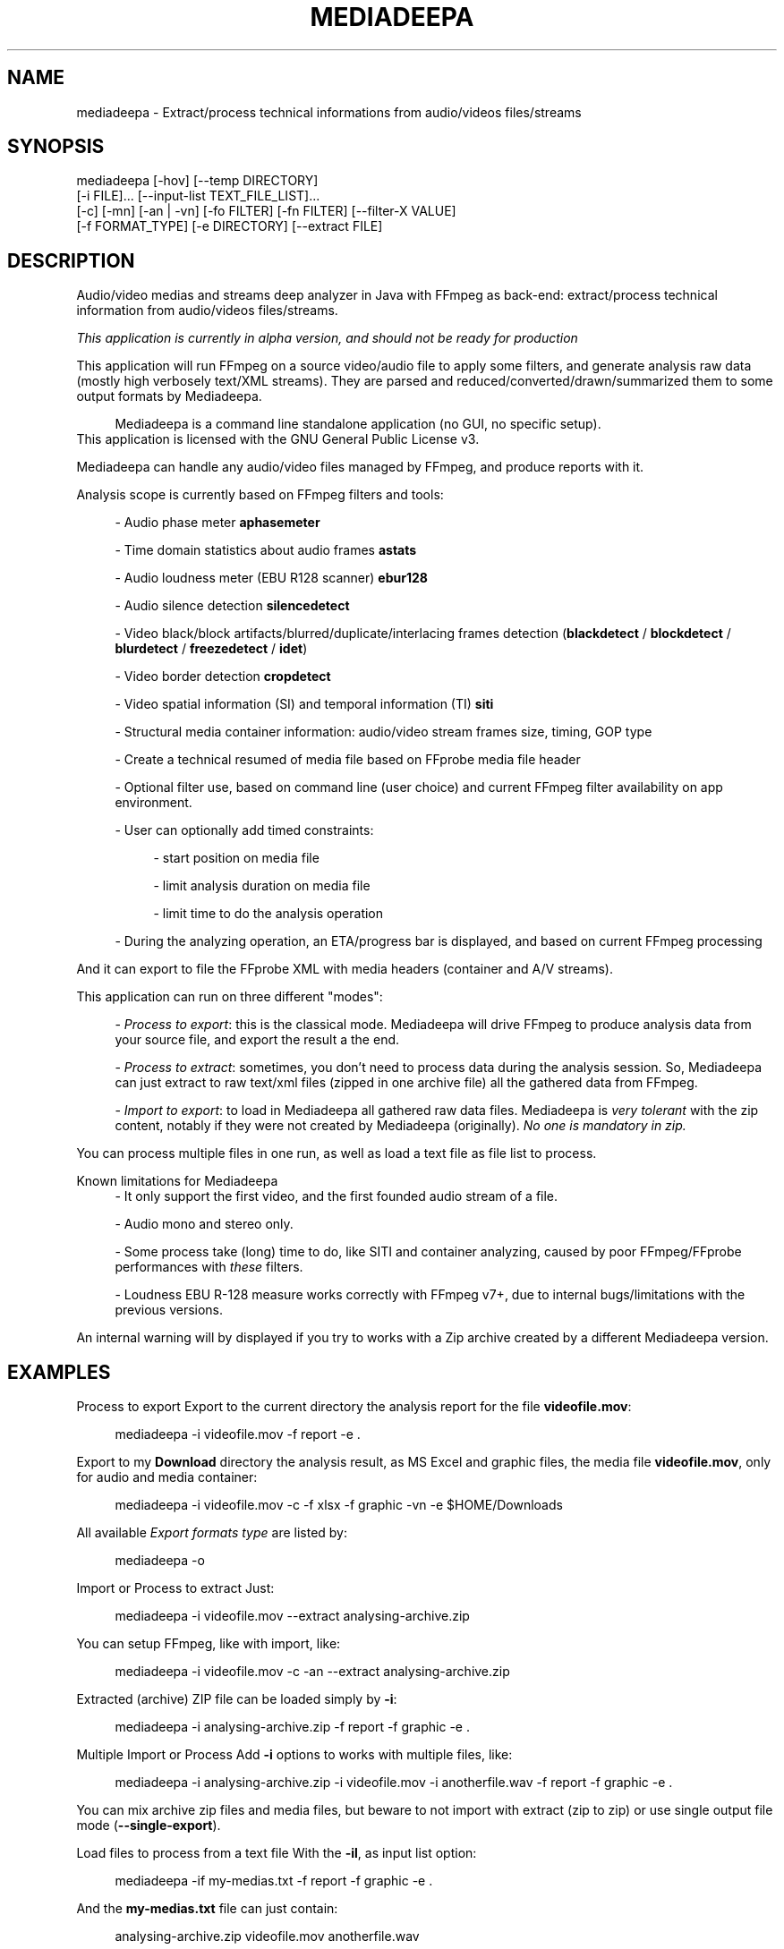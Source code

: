 .\" t
.\"     Title: mediadeepa
.\"    Author: Media ex Machina / hdsdi3g 
.\" Generator: mediadeepa
.\"      Date: 05/23/2024
.\"    Source: mediadeepa 0.0.37
.\"  Language: English
.TH "MEDIADEEPA" "1" "05/23/2024" "mediadeepa 0\&.0\&.37" ""
.\" -----------------------------------------------------------------
.ie \n(.g .ds Aq \(aq
.el       .ds Aq '
.\" -----------------------------------------------------------------
.\"Autogenerated document ; based on man login.
.\" -----------------------------------------------------------------
.\"Set default formatting
.\" -----------------------------------------------------------------
.\"Disable hyphenation
.nh
.\"Disable justification (adjust text to left margin only)
.ad l
.\" -----------------------------------------------------------------
.\"MAIN CONTENT STARTS HERE
.\" -----------------------------------------------------------------
.SH "NAME"
mediadeepa \- Extract/process technical informations from audio/videos files/streams
.SH "SYNOPSIS"
mediadeepa [\-hov] [\-\-temp DIRECTORY]
           [\-i FILE]\&.\&.\&. [\-\-input\-list TEXT_FILE_LIST]\&.\&.\&.
           [\-c] [\-mn] [\-an | \-vn] [\-fo FILTER] [\-fn FILTER] [\-\-filter\-X VALUE]
           [\-f FORMAT_TYPE] [\-e DIRECTORY] [\-\-extract FILE]
.SH "DESCRIPTION"
Audio/video medias and streams deep analyzer in Java with FFmpeg as back\-end: extract/process technical information from audio/videos files/streams\&.
.PP
\fIThis application is currently in alpha version, and should not be ready for production\fR
.PP


.PP
This application will run FFmpeg on a source video/audio file to apply some filters, and generate analysis raw data (mostly high verbosely text/XML streams)\&. They are parsed and reduced/converted/drawn/summarized them to some output formats by Mediadeepa\&.
.PP
.RS 4
Mediadeepa is a command line standalone application (no GUI, no specific setup)\&.
.RE
This application is licensed with the GNU General Public License v3\&.
.PP

Mediadeepa can handle any audio/video files managed by FFmpeg, and produce reports with it\&.
.PP
Analysis scope is currently based on FFmpeg filters and tools:
.PP
.RS 4
\- Audio phase meter \fBaphasemeter\fR
.PP
\- Time domain statistics about audio frames \fBastats\fR
.PP
\- Audio loudness meter (EBU R128 scanner) \fBebur128\fR
.PP
\- Audio silence detection \fBsilencedetect\fR
.PP
\- Video black/block artifacts/blurred/duplicate/interlacing frames detection (\fBblackdetect\fR / \fBblockdetect\fR / \fBblurdetect\fR / \fBfreezedetect\fR / \fBidet\fR)
.PP
\- Video border detection \fBcropdetect\fR
.PP
\- Video spatial information (SI) and temporal information (TI) \fBsiti\fR
.PP
\- Structural media container information: audio/video stream frames size, timing, GOP type
.PP
\- Create a technical resumed of media file based on FFprobe media file header
.PP
\- Optional filter use, based on command line (user choice) and current FFmpeg filter availability on app environment\&.
.PP
\- User can optionally add timed constraints:
.PP
.RS 4
\- start position on media file
.PP
\- limit analysis duration on media file
.PP
\- limit time to do the analysis operation
.PP
.RE
\- During the analyzing operation, an ETA/progress bar is displayed, and based on current FFmpeg processing
.PP
.RE
And it can export to file the FFprobe XML with media headers (container and A/V streams)\&.
.PP
This application can run on three different "modes":
.PP
.RS 4
\- \fIProcess to export\fR: this is the classical mode\&. Mediadeepa will drive FFmpeg to produce analysis data from your source file, and export the result a the end\&.
.PP
\- \fIProcess to extract\fR: sometimes, you don't need to process data during the analysis session\&. So, Mediadeepa can just extract to raw text/xml files (zipped in one archive file) all the gathered data from FFmpeg\&.
.PP
\- \fIImport to export\fR: to load in Mediadeepa all gathered raw data files\&. Mediadeepa is \fIvery tolerant\fR with the zip content, notably if they were not created by Mediadeepa (originally)\&. \fINo one is mandatory in zip\&.\fR
.PP
.RE
You can process multiple files in one run, as well as load a text file as file list to process\&.
.PP
Known limitations for Mediadeepa
.RS 4
\- It only support the first video, and the first founded audio stream of a file\&.
.PP
\- Audio mono and stereo only\&.
.PP
\- Some process take (long) time to do, like SITI and container analyzing, caused by poor FFmpeg/FFprobe performances with \fIthese\fR filters\&.
.PP
\- Loudness EBU R\-128 measure works correctly with FFmpeg v7+, due to internal bugs/limitations with the previous versions\&.
.PP
.RE
An internal warning will by displayed if you try to works with a Zip archive created by a different Mediadeepa version\&.
.PP

.SH "EXAMPLES"
Process to export
Export to the current directory the analysis report for the file \fBvideofile\&.mov\fR:
.PP
.RS 4
mediadeepa \-i videofile\&.mov \-f report \-e \&.
.RE
.PP
Export to my \fBDownload\fR directory the analysis result, as MS Excel and graphic files, the media file \fBvideofile\&.mov\fR, only for audio and media container:
.PP
.RS 4
mediadeepa \-i videofile\&.mov \-c \-f xlsx \-f graphic \-vn \-e $HOME/Downloads
.RE
.PP
All available \fIExport formats type\fR are listed by:
.PP
.RS 4
mediadeepa \-o
.RE
.PP
Import or Process to extract
Just:
.PP
.RS 4
mediadeepa \-i videofile\&.mov \-\-extract analysing\-archive\&.zip
.RE
.PP
You can setup FFmpeg, like with import, like:
.PP
.RS 4
mediadeepa \-i videofile\&.mov \-c \-an \-\-extract analysing\-archive\&.zip
.RE
.PP
Extracted (archive) ZIP file can be loaded simply by \fB\-i\fR:
.PP
.RS 4
mediadeepa \-i analysing\-archive\&.zip \-f report \-f graphic \-e \&.
.RE
.PP
Multiple Import or Process
Add \fB\-i\fR options to works with multiple files, like:
.PP
.RS 4
mediadeepa \-i analysing\-archive\&.zip \-i videofile\&.mov \-i anotherfile\&.wav \-f report \-f graphic \-e \&.
.RE
.PP
You can mix archive zip files and media files, but beware to not import with extract (zip to zip) or use single output file mode (\fB\-\-single\-export\fR)\&.
.PP
Load files to process from a text file
With the \fB\-il\fR, as input list option:
.PP
.RS 4
mediadeepa \-if my\-medias\&.txt \-f report \-f graphic \-e \&.
.RE
.PP
And the \fBmy\-medias\&.txt\fR file can just contain:
.PP
.RS 4
analysing\-archive\&.zip
videofile\&.mov
anotherfile\&.wav
.RE
.PP
.RS 4
\- Any space lines are ignored\&.
.PP
\- Charset load respect the current OS session\&.
.PP
\- You can use Windows and Linux new lines symbols (and you can mix them)\&.
.PP
\- You can accumulate multiple \fB\-i\fR and \fB\-il\fR options, with the same limits as Multiple Import or Process\&.
.PP
\- Before starts the imports and processing, the application will check and throw an error if a file is missing (in \fB\-i\fR, \fB\-il\fR, and in the lists itself)\&.
.PP
.RE

.SH "OPTIONS"
\fB\-h\fR, \fB\-\-help\fR
.PP
.RS 4
Show the usage help
.PP
.RE

\fB\-v\fR, \fB\-\-version\fR
.PP
.RS 4
Show the application version
.PP
.RE

\fB\-o\fR, \fB\-\-options\fR
.PP
.RS 4
Show the avaliable options on this system
.PP
.RE

\fB\-\-autocomplete\fR
.PP
.RS 4
Show the autocomplete bash script for this application
.PP
.RE

\fB\-i\fR, \fB\-\-input\fR \fIFILE\fR [can be used multiple times]
.PP
.RS 4
Input (media) file to process, or raw ffmpeg datas from a Mediadeepa archive file
.PP
.RE

\fB\-il\fR, \fB\-\-input\-list\fR \fITEXT_FILE_LIST\fR [can be used multiple times]
.PP
.RS 4
Read input files from a text list
.PP
.RE

\fB\-\-temp\fR \fIDIRECTORY\fR
.PP
.RS 4
Temp dir to use in the case of the needs to export to a temp file
.PP
.RE

\fB\-\-verbose\fR
.PP
.RS 4
Verbose mode
.PP
.RE

\fB\-q\fR, \fB\-\-quiet\fR
.PP
.RS 4
Quiet mode (don't log anyting, except errors)
.PP
.RE

\fB\-\-log\fR \fILOG_FILE\fR
.PP
.RS 4
Redirect all log messages to text file
.PP
.RE

\fB\-\-graphic\-jpg\fR
.PP
.RS 4
Export to JPEG instead to PNG the produced graphic images
.PP
.RE

==== Process media file options ====
.PP
\fB\-c\fR, \fB\-\-container\fR
.PP
.RS 4
Do a container analysing (ffprobe streams)
.PP
.RE

\fB\-t\fR \fIDURATION\fR
.PP
.RS 4
Duration of input file to proces it
.PP
See https://ffmpeg\&.org/ffmpeg\-utils\&.html#time\-duration\-syntax
.PP
.RE

\fB\-ss\fR \fIDURATION\fR
.PP
.RS 4
Seek time in input file before to proces it
.PP
See https://ffmpeg\&.org/ffmpeg\-utils\&.html#time\-duration\-syntax
.PP
.RE

\fB\-max\fR \fISECONDS\fR
.PP
.RS 4
Max time let to process a file
.PP
.RE

\fB\-fo\fR, \fB\-\-filter\-only\fR \fIFILTER\fR [can be used multiple times]
.PP
.RS 4
Allow only this filter(s) to process (\-o to get list)
.PP
.RE

\fB\-fn\fR, \fB\-\-filter\-no\fR \fIFILTER\fR [can be used multiple times]
.PP
.RS 4
Not use this filter(s) to process (\-o to get list)
.PP
.RE

\fB\-mn\fR, \fB\-\-media\-no\fR
.PP
.RS 4
Disable media analysing (ffmpeg)
.PP
.RE

==== Media type exclusive ====
.PP
\fB\-an\fR, \fB\-\-audio\-no\fR (required)
.PP
.RS 4
Ignore all video filters
.PP
.RE

\fB\-vn\fR, \fB\-\-video\-no\fR (required)
.PP
.RS 4
Ignore all audio filters
.PP
.RE

==== Internal filters parameters ====
.PP
\fB\-\-filter\-ebur128\-target\fR \fIDBFS\fR
.PP
.RS 4
.RE

\fB\-\-filter\-freeze\-noisetolerance\fR \fIDB\fR
.PP
.RS 4
.RE

\fB\-\-filter\-freeze\-duration\fR \fISECONDS\fR
.PP
.RS 4
.RE

\fB\-\-filter\-idet\-intl\fR \fITHRESHOLD_FLOAT\fR
.PP
.RS 4
.RE

\fB\-\-filter\-idet\-prog\fR \fITHRESHOLD_FLOAT\fR
.PP
.RS 4
.RE

\fB\-\-filter\-idet\-rep\fR \fITHRESHOLD_FLOAT\fR
.PP
.RS 4
.RE

\fB\-\-filter\-idet\-hl\fR \fIFRAMES\fR
.PP
.RS 4
.RE

\fB\-\-filter\-crop\-limit\fR \fIINT\fR
.PP
.RS 4
.RE

\fB\-\-filter\-crop\-round\fR \fIINT\fR
.PP
.RS 4
.RE

\fB\-\-filter\-crop\-skip\fR \fIFRAMES\fR
.PP
.RS 4
.RE

\fB\-\-filter\-crop\-reset\fR \fIFRAMES\fR
.PP
.RS 4
.RE

\fB\-\-filter\-crop\-low\fR \fIINT\fR
.PP
.RS 4
.RE

\fB\-\-filter\-crop\-high\fR \fIINT\fR
.PP
.RS 4
.RE

\fB\-\-filter\-blur\-low\fR \fITHRESHOLD_FLOAT\fR
.PP
.RS 4
.RE

\fB\-\-filter\-blur\-high\fR \fITHRESHOLD_FLOAT\fR
.PP
.RS 4
.RE

\fB\-\-filter\-blur\-radius\fR \fIPIXELS\fR
.PP
.RS 4
.RE

\fB\-\-filter\-blur\-block\-pct\fR \fIPERCENT\fR
.PP
.RS 4
.RE

\fB\-\-filter\-blur\-block\-width\fR \fIPIXELS\fR
.PP
.RS 4
.RE

\fB\-\-filter\-blur\-block\-height\fR \fIPIXELS\fR
.PP
.RS 4
.RE

\fB\-\-filter\-blur\-planes\fR \fIINDEX\fR
.PP
.RS 4
.RE

\fB\-\-filter\-block\-period\-min\fR \fIINT\fR
.PP
.RS 4
.RE

\fB\-\-filter\-block\-period\-max\fR \fIINT\fR
.PP
.RS 4
.RE

\fB\-\-filter\-block\-planes\fR \fIINDEX\fR
.PP
.RS 4
.RE

\fB\-\-filter\-black\-duration\fR \fIMILLISECONDS\fR
.PP
.RS 4
.RE

\fB\-\-filter\-black\-ratio\-th\fR \fITHRESHOLD_FLOAT\fR
.PP
.RS 4
.RE

\fB\-\-filter\-black\-th\fR \fITHRESHOLD_FLOAT\fR
.PP
.RS 4
.RE

\fB\-\-filter\-aphase\-tolerance\fR \fIRATIO\fR
.PP
.RS 4
.RE

\fB\-\-filter\-aphase\-angle\fR \fIDEGREES\fR
.PP
.RS 4
.RE

\fB\-\-filter\-aphase\-duration\fR \fIMILLISECONDS\fR
.PP
.RS 4
.RE

\fB\-\-filter\-silence\-noise\fR \fIDBFS\fR
.PP
.RS 4
.RE

\fB\-\-filter\-silence\-duration\fR \fISECONDS\fR
.PP
.RS 4
.RE

==== Output options ====
.PP
==== Extract to archive ====
.PP
\fB\-\-extract\fR \fIMEDIADEEPA_FILE\fR (required)
.PP
.RS 4
Extract all raw ffmpeg datas to a Mediadeepa archive file
.PP
.RE

==== Export to generated files ====
.PP
\fB\-f\fR, \fB\-\-format\fR \fIFORMAT_TYPE\fR [can be used multiple times]
.PP
.RS 4
Format to export datas
.PP
.RE

\fB\-e\fR, \fB\-\-export\fR \fIDIRECTORY\fR
.PP
.RS 4
Export datas to this directory
.PP
.RE

\fB\-\-export\-base\-filename\fR \fIFILENAME\fR
.PP
.RS 4
Base file name for exported data file(s)
.PP
.RE

==== Single export option ====
.PP
\fB\-\-single\-export\fR (required)
.PP
.RS 4
Export only this file, as: "internal\-file\-name:outputfilename\&.ext" or "internal\-file\-name:\-" to stdout
.PP
.RE

.SH "SEE ALSO"
You can read the FFmpeg filter documentation \fIhttps://ffmpeg\&.org/ffmpeg\-filters\&.html\fR to know the behavior for each used filters, and the kind of returned values\&.
.PP

The project website \fIhttps://gh\&.mexm\&.media/mediadeepa\fR contain the full documentation regarding the internal variables to specify produced filenames, image sizes\&.\&.\&.
.PP

Logging
You can manage output logs with specific options, like \fB\-\-verbose\fR, \fB\-q\fR and \fB\-\-log\fR\&.
.PP
This application use internally Logback \fIhttps://logback\&.qos\&.ch/\fR\&. The actual and default configuration XML file can be found on source code in \fBsrc/main/resources/logback\&.xml\fR\&.
.PP
To inject a new logback configuration file, add in application command line:
.PP
.RS 4
\-Dlogging\&.config="path/to/new/logback\&.xml"
.RE
.PP
For information, the use of \fB\-\-single\-export\fR option to \fB\-\fR (std out) will cut all std out log messages, but you will stay able to send log messages to text file via \fB\-\-log\fR option\&.
.PP

Search path binaries
Mediadeepa can search on several paths to found \fBffmpeg\fR/\fBffmpeg\&.exe\fR and \fBffprobe\fR/\fBffprobe\&.exe\fR (sorted by search order):
.PP
.RS 4
\- directly declared on command line by \fB\-Dexecfinder\&.searchdir=c:\\path1;c:\\path2\\subpath\fR on Windows or \fB\-Dexecfinder\&.searchdir=/path1:/path2/subpath\fR on Posix
.PP
\- on \fB$HOME\fR directory
.PP
\- on \fB$HOME/bin\fR directory, if exists
.PP
\- on \fB$HOME/App/bin\fR directory, if exists
.PP
\- on any classpath directory declared, if exists
.PP
\- on the global \fBPATH\fR environment variable
.PP
.RE
Either on Linux/Posix and Windows\&.
.PP
You can inject other binary names (other than \fBffmpeg\fR/\fBffprobe\fR) with: \fBmediadeepa\&.ffmpegExecName\fR and \fBmediadeepa\&.ffprobeExecName\fR configuration keys\&. \fB\&.exe\fR on Windows will be added/removed as needed by the application\&.
.PP
In summary, if FFmpeg/FFprobe is runnable from anywhere on your host (\fBPATH\fR), you'll have nothing to do\&.
.PP

.SH "EXIT STATUS"
0
.RS 4
Ok/done
.RE
2
.RS 4
Error
.RE
.SH "RETURN VALUE"
The application can produce several files, but return mostly processing status and log messages\&.
.PP

.SH "ABOUT AND COPYRIGHT"
You can found some documentation:
.PP
.RS 4
\- On the Mediadeepa website https://gh\&.mexm\&.media/mediadeepa \fIhttps://gh\&.mexm\&.media/mediadeepa\fR
.PP
\- On the project's README on GitHub \fIhttps://github\&.com/mediaexmachina/mediadeepa\fR\&.
.PP
\- On the Mediadeepa command line interface\&.
.PP
\- On the integrated app man page\&.
.PP
.RE
Send bug reports on GitHub project page \fIhttps://github\&.com/mediaexmachina/mediadeepa/issues\fR
.PP
.RS 4
\- Help with the documentation\&.
.PP
\- Propose pull requests\&.
.PP
\- Or just take time to test the application and report the experience\&.
.PP
.RE
If you have any questions, feel free to reach out via any contact method listed on https://mexm\&.media \fIhttps://mexm\&.media\fR\&.
.PP

Mediadeepa 0\&.0\&.37
.PP
Copyright (C) 2022\-2024 Media ex Machina, under the GNU General Public License\&.
.PP
